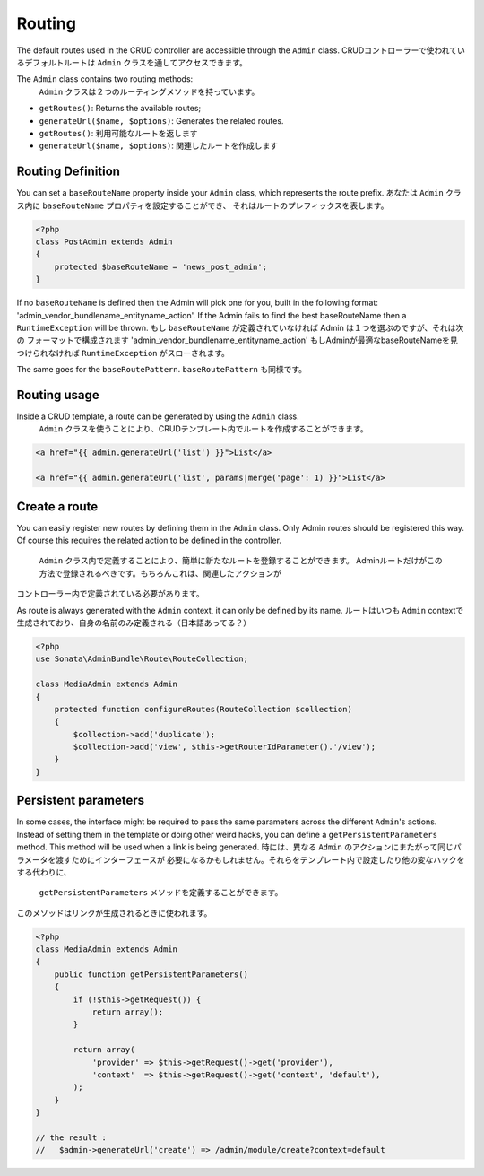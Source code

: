 Routing
=======

The default routes used in the CRUD controller are accessible through the
``Admin`` class.
CRUDコントローラーで使われているデフォルトルートは ``Admin`` クラスを通してアクセスできます。

The ``Admin`` class contains two routing methods:
 ``Admin`` クラスは２つのルーティングメソッドを持っています。

* ``getRoutes()``: Returns the available routes;
* ``generateUrl($name, $options)``: Generates the related routes.

* ``getRoutes()``: 利用可能なルートを返します
* ``generateUrl($name, $options)``: 関連したルートを作成します

Routing Definition
------------------

You can set a ``baseRouteName`` property inside your ``Admin`` class, which
represents the route prefix.
あなたは ``Admin`` クラス内に ``baseRouteName`` プロパティを設定することができ、
それはルートのプレフィックスを表します。

.. code-block:: php

    <?php
    class PostAdmin extends Admin
    {
        protected $baseRouteName = 'news_post_admin';
    }

If no ``baseRouteName`` is defined then the Admin will pick one for you, built
in the following format: 'admin_vendor_bundlename_entityname_action'. If the
Admin fails to find the best baseRouteName then a ``RuntimeException`` will
be thrown.
もし ``baseRouteName`` が定義されていなければ Admin は１つを選ぶのですが、それは次の
フォーマットで構成されます 'admin_vendor_bundlename_entityname_action' 
もしAdminが最適なbaseRouteNameを見つけられなければ ``RuntimeException`` がスローされます。

The same goes for the ``baseRoutePattern``.
``baseRoutePattern`` も同様です。

Routing usage
-------------

Inside a CRUD template, a route can be generated by using the ``Admin`` class.
 ``Admin`` クラスを使うことにより、CRUDテンプレート内でルートを作成することができます。

.. code-block:: html

    <a href="{{ admin.generateUrl('list') }}">List</a>

    <a href="{{ admin.generateUrl('list', params|merge('page': 1) }}">List</a>

Create a route
--------------

You can easily register new routes by defining them in the ``Admin`` class.
Only Admin routes should be registered this way. Of course this requires the
related action to be defined in the controller.
 ``Admin`` クラス内で定義することにより、簡単に新たなルートを登録することができます。
 Adminルートだけがこの方法で登録されるべきです。もちろんこれは、関連したアクションが
コントローラー内で定義されている必要があります。

As route is always generated with the ``Admin`` context, it can only be
defined by its name.
ルートはいつも ``Admin`` contextで生成されており、自身の名前のみ定義される（日本語あってる？）

.. code-block:: php

    <?php
    use Sonata\AdminBundle\Route\RouteCollection;

    class MediaAdmin extends Admin
    {
        protected function configureRoutes(RouteCollection $collection)
        {
            $collection->add('duplicate');
            $collection->add('view', $this->getRouterIdParameter().'/view');
        }
    }


Persistent parameters
---------------------

In some cases, the interface might be required to pass the same parameters across the different ``Admin``'s actions.
Instead of setting them in the template or doing other weird hacks, you can define a ``getPersistentParameters``
method. This method will be used when a link is being generated.
時には、異なる ``Admin`` のアクションにまたがって同じパラメータを渡すためにインターフェースが
必要になるかもしれません。それらをテンプレート内で設定したり他の変なハックをする代わりに、
 ``getPersistentParameters`` メソッドを定義することができます。
このメソッドはリンクが生成されるときに使われます。

.. code-block:: php

    <?php
    class MediaAdmin extends Admin
    {
        public function getPersistentParameters()
        {
            if (!$this->getRequest()) {
                return array();
            }

            return array(
                'provider' => $this->getRequest()->get('provider'),
                'context'  => $this->getRequest()->get('context', 'default'),
            );
        }
    }

    // the result :
    //   $admin->generateUrl('create') => /admin/module/create?context=default

